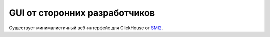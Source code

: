 GUI от сторонних разработчиков
------------------------------

Существует минималистичный веб-интерфейс для ClickHouse от `SMI2 <https://github.com/smi2/clickhouse-frontend>`_.
